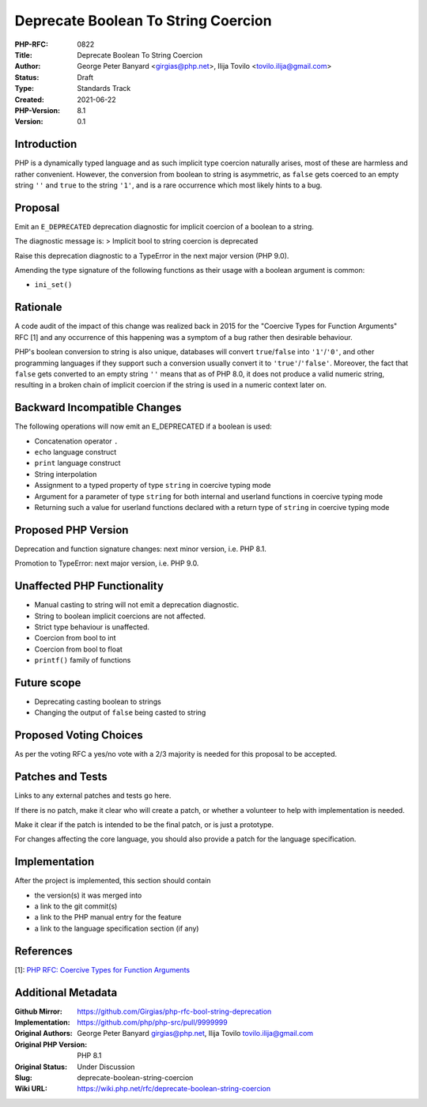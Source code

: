 Deprecate Boolean To String Coercion
====================================

:PHP-RFC: 0822
:Title: Deprecate Boolean To String Coercion
:Author: George Peter Banyard <girgias@php.net>, Ilija Tovilo <tovilo.ilija@gmail.com>
:Status: Draft
:Type: Standards Track
:Created: 2021-06-22
:PHP-Version: 8.1
:Version: 0.1

Introduction
------------

PHP is a dynamically typed language and as such implicit type coercion
naturally arises, most of these are harmless and rather convenient.
However, the conversion from boolean to string is asymmetric, as
``false`` gets coerced to an empty string ``''`` and ``true`` to the
string ``'1'``, and is a rare occurrence which most likely hints to a
bug.

Proposal
--------

Emit an ``E_DEPRECATED`` deprecation diagnostic for implicit coercion of
a boolean to a string.

The diagnostic message is: > Implicit bool to string coercion is
deprecated

Raise this deprecation diagnostic to a TypeError in the next major
version (PHP 9.0).

Amending the type signature of the following functions as their usage
with a boolean argument is common:

-  ``ini_set()``

Rationale
---------

A code audit of the impact of this change was realized back in 2015 for
the "Coercive Types for Function Arguments" RFC [1] and any occurrence
of this happening was a symptom of a bug rather then desirable
behaviour.

PHP's boolean conversion to string is also unique, databases will
convert ``true``/``false`` into ``'1'``/``'0'``, and other programming
languages if they support such a conversion usually convert it to
``'true'``/``'false'``. Moreover, the fact that ``false`` gets converted
to an empty string ``''`` means that as of PHP 8.0, it does not produce
a valid numeric string, resulting in a broken chain of implicit coercion
if the string is used in a numeric context later on.

Backward Incompatible Changes
-----------------------------

The following operations will now emit an E_DEPRECATED if a boolean is
used:

-  Concatenation operator ``.``
-  ``echo`` language construct
-  ``print`` language construct
-  String interpolation
-  Assignment to a typed property of type ``string`` in coercive typing
   mode
-  Argument for a parameter of type ``string`` for both internal and
   userland functions in coercive typing mode
-  Returning such a value for userland functions declared with a return
   type of ``string`` in coercive typing mode

Proposed PHP Version
--------------------

Deprecation and function signature changes: next minor version, i.e. PHP
8.1.

Promotion to TypeError: next major version, i.e. PHP 9.0.

Unaffected PHP Functionality
----------------------------

-  Manual casting to string will not emit a deprecation diagnostic.
-  String to boolean implicit coercions are not affected.
-  Strict type behaviour is unaffected.
-  Coercion from bool to int
-  Coercion from bool to float
-  ``printf()`` family of functions

Future scope
------------

-  Deprecating casting boolean to strings
-  Changing the output of ``false`` being casted to string

Proposed Voting Choices
-----------------------

As per the voting RFC a yes/no vote with a 2/3 majority is needed for
this proposal to be accepted.

Patches and Tests
-----------------

Links to any external patches and tests go here.

If there is no patch, make it clear who will create a patch, or whether
a volunteer to help with implementation is needed.

Make it clear if the patch is intended to be the final patch, or is just
a prototype.

For changes affecting the core language, you should also provide a patch
for the language specification.

Implementation
--------------

After the project is implemented, this section should contain

-  the version(s) it was merged into
-  a link to the git commit(s)
-  a link to the PHP manual entry for the feature
-  a link to the language specification section (if any)

References
----------

[1]: `PHP RFC: Coercive Types for Function
Arguments </rfc/coercive_sth>`__

Additional Metadata
-------------------

:Github Mirror: https://github.com/Girgias/php-rfc-bool-string-deprecation
:Implementation: https://github.com/php/php-src/pull/9999999
:Original Authors: George Peter Banyard girgias@php.net, Ilija Tovilo tovilo.ilija@gmail.com
:Original PHP Version: PHP 8.1
:Original Status: Under Discussion
:Slug: deprecate-boolean-string-coercion
:Wiki URL: https://wiki.php.net/rfc/deprecate-boolean-string-coercion
